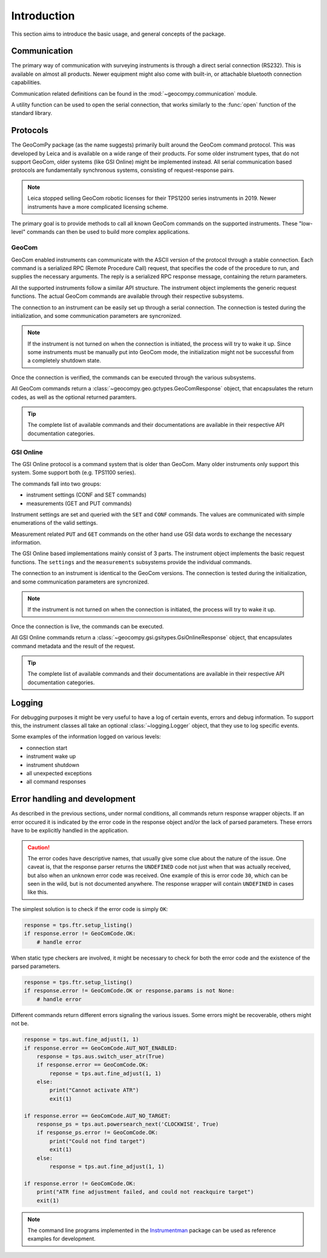 Introduction
============

This section aims to introduce the basic usage, and general concepts of the
package.

Communication
-------------

The primary way of communication with surveying instruments is through
a direct serial connection (RS232). This is available on almost all products.
Newer equipment might also come with built-in, or attachable bluetooth
connection capabilities.

Communication related definitions can be found in the
:mod:`~geocompy.communication` module.

A utility function can be used to open the serial connection, that works
similarly to the :func:`open` function of the standard library.

.. code-block:: python
    :caption: Creating connection with the utility function
    :linenos:

    from geocompy.communication import open_serial


    with open_serial("COM1", timeout=15) as com:
        com.send("some message")

.. seealso::

    Communication methods are discussed in more detail in
    :ref:`page_connections`.

Protocols
---------

The GeoComPy package (as the name suggests) primarily built around the
GeoCom command protocol. This was developed by Leica and is available on
a wide range of their products. For some older instrument types, that do
not support GeoCom, older systems (like GSI Online) might be implemented
instead. All serial communication based protocols are fundamentally
synchronous systems, consisting of request-response pairs.

.. note::

    Leica stopped selling GeoCom robotic licenses for their TPS1200 series
    instruments in 2019. Newer instruments have a more complicated
    licensing scheme.

The primary goal is to provide methods to call all known GeoCom commands on the
supported instruments. These "low-level" commands can then be used to build
more complex applications.

GeoCom
^^^^^^

GeoCom enabled instruments can communicate with the ASCII version of the
protocol through a stable connection. Each command is a serialized RPC
(Remote Procedure Call) request, that specifies the code of the procedure
to run, and supplies the necessary arguments. The reply is a serialized
RPC response message, containing the return parameters.

.. code-block::
    :caption: GeoCom exchange example

    %R1Q,9029:1,1,0 # RPC 9029, prism search in window
    %R1P,0,0:0      # Standard OK response

All the supported instruments follow a similar API structure. The instrument
object implements the generic request functions. The actual GeoCom commands
are available through their respective subsystems.

The connection to an instrument can be easily set up through a serial
connection. The connection is tested during the initialization, and some
communication parameters are syncronized.

.. code-block:: python
    :caption: Initializing instrument connection with GeoCom
    :linenos:

    from geocompy import GeoCom, open_serial


    with open_serial("COM1", timeout=10) as com:
        tps = GeoCom(com)

.. note::

    If the instrument is not turned on when the connection is initiated,
    the process will try to wake it up. Since some instruments must be
    manually put into GeoCom mode, the initialization might not be successful
    from a completely shutdown state.

Once the connection is verified, the commands can be executed through the
various subsystems.

.. code-block:: python
    :caption: Querying the system software version through Central Services
    :linenos:

    resp = tps.csv.get_firmware_version()
    print(resp)  # GeoComResponse(CSV_GetSWVersion) com: OK, rpc: OK...

All GeoCom commands return a :class:`~geocompy.geo.gctypes.GeoComResponse`
object, that encapsulates the return codes, as well as the optional
returned paramters.

.. tip::

    The complete list of available commands and their documentations are
    available in their respective API documentation categories.

GSI Online
^^^^^^^^^^

The GSI Online protocol is a command system that is older than GeoCom. Many
older instruments only support this system. Some support both (e.g. 
TPS1100 series).

The commands fall into two groups:

- instrument settings (CONF and SET commands)
- measurements (GET and PUT commands)

Instrument settings are set and queried with the ``SET`` and ``CONF`` commands.
The values are communicated with simple enumerations of the valid settings.

.. code-block::
    :caption: GSI Online settings exchange example

    CONF/30   # Query command
    0030/0001 # Response

    SET/30/2  # Setting beeping to loud
    ?         # Success confirmation

Measurement related ``PUT`` and ``GET`` commands on the other hand use GSI data
words to exchange the necessary information.

.. code-block::
    :caption: GSI Online measurements exchange example

    GET/M/WI11                # Query current point ID
    11....+000000A1           # Response if format is GSI8
    *11....+00000000000000A1  # Response if format is GSI16

    PUT/11....+000000A2       # Setting new point ID
    ?                         # Success confirmation

The GSI Online based implementations mainly consist of 3 parts. The instrument
object implements the basic request functions. The ``settings`` and the
``measurements`` subsystems provide the individual commands.

The connection to an instrument is identical to the GeoCom versions. The
connection is tested during the initialization, and some communication
parameters are syncronized.

.. code-block:: python
    :caption: Initializing instrument connection with GSI Online
    :linenos:

    from geocompy import GsiOnlineDNA, open_serial


    with open_serial("COM1", timeout=10) as com:
        level = GsiOnlineDNA(com)

.. note::

    If the instrument is not turned on when the connection is initiated,
    the process will try to wake it up.

Once the connection is live, the commands can be executed.

.. code-block:: python
    :caption: Turning off beeping and getting a staff reading
    :linenos:

    level.settings.set_beep(level.settings.BEEPINTENSITY.OFF)
    resp = level.measurements.get_reading()
    print(resp)  # GsiOnlineResponse(Reading) success, value: ...

All GSI Online commands return a
:class:`~geocompy.gsi.gsitypes.GsiOnlineResponse` object, that encapsulates
command metadata and the result of the request.

.. tip::

    The complete list of available commands and their documentations are
    available in their respective API documentation categories.

Logging
-------

For debugging purposes it might be very useful to have a log of certain events,
errors and debug information. To support this, the instrument classes all take
an optional :class:`~logging.Logger` object, that they use to log specific
events.

.. code-block:: python
    :caption: Passing a console logger
    :linenos:

    from sys import stdout
    from logging import getLogger, DEBUG, StreamHandler

    from geocompy import GsiOnlineDNA, open_serial


    logger = getLogger("TPS")
    logger.addHandler(StreamHandler(stdout))
    logger.setLevel(DEBUG)
    with open_serial("COM1", timeout=15) as com:
        level = GsiOnlineDNA(com, logger)

Some examples of the information logged on various levels:

- connection start
- instrument wake up
- instrument shutdown
- all unexpected exceptions
- all command responses

Error handling and development
------------------------------

As described in the previous sections, under normal conditions, all commands
return response wrapper objects. If an error occured it is indicated by the
error code in the response object and/or the lack of parsed parameters. These
errors have to be explicitly handled in the application.

.. caution::
    :class: warning

    The error codes have descriptive names, that usually give some clue
    about the nature of the issue. One caveat is, that the response parser
    returns the ``UNDEFINED`` code not just when that was actually received,
    but also when an unknown error code was received. One example of this is
    error code ``30``, which can be seen in the wild, but is not documented
    anywhere. The response wrapper will contain ``UNDEFINED`` in cases like
    this.

The simplest solution is to check if the error code is simply ``OK``:

.. code-block:: python

    response = tps.ftr.setup_listing()
    if response.error != GeoComCode.OK:
        # handle error

When static type checkers are involved, it might be necessary to check for both
the error code and the existence of the parsed parameters.

.. code-block:: python

    response = tps.ftr.setup_listing()
    if response.error != GeoComCode.OK or response.params is not None:
        # handle error

Different commands return different errors signaling the various issues.
Some errors might be recoverable, others might not be.

.. code-block:: python

    response = tps.aut.fine_adjust(1, 1)
    if response.error == GeoComCode.AUT_NOT_ENABLED:
        response = tps.aus.switch_user_atr(True)
        if response.error == GeoComCode.OK:
            reponse = tps.aut.fine_adjust(1, 1)
        else:
            print("Cannot activate ATR")
            exit(1)
    
    if response.error == GeoComCode.AUT_NO_TARGET:
        response_ps = tps.aut.powersearch_next('CLOCKWISE', True)
        if response_ps.error != GeoComCode.OK:
            print("Could not find target")
            exit(1)
        else:
            response = tps.aut.fine_adjust(1, 1)

    if response.error != GeoComCode.OK:
        print("ATR fine adjustment failed, and could not reackquire target")
        exit(1)

.. note::

    The command line programs implemented in the
    `Instrumentman <https://github.com/MrClock8163/Instrumentman>`_ package can
    be used as reference examples for development.
